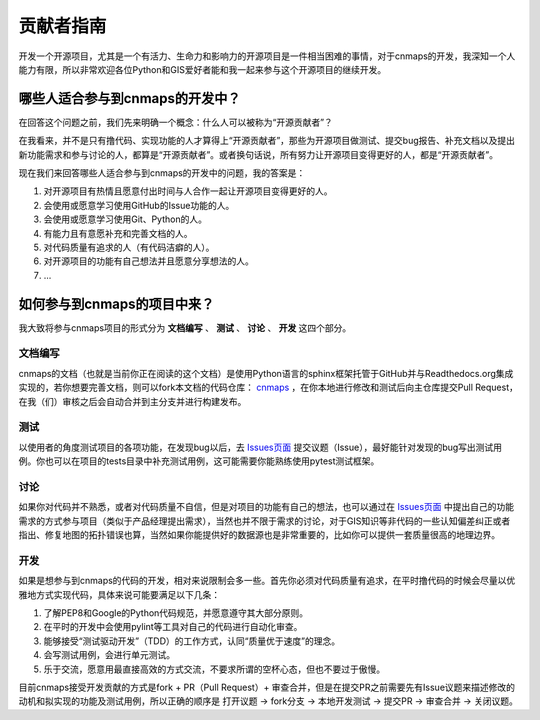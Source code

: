 ##############
贡献者指南
##############
开发一个开源项目，尤其是一个有活力、生命力和影响力的开源项目是一件相当困难的事情，对于cnmaps的开发，我深知一个人能力有限，所以非常欢迎各位Python和GIS爱好者能和我一起来参与这个开源项目的继续开发。

哪些人适合参与到cnmaps的开发中？
=================================

在回答这个问题之前，我们先来明确一个概念：什么人可以被称为“开源贡献者”？

在我看来，并不是只有撸代码、实现功能的人才算得上“开源贡献者”，那些为开源项目做测试、提交bug报告、补充文档以及提出新功能需求和参与讨论的人，都算是“开源贡献者”。或者换句话说，所有努力让开源项目变得更好的人，都是“开源贡献者”。

现在我们来回答哪些人适合参与到cnmaps的开发中的问题，我的答案是：

1. 对开源项目有热情且愿意付出时间与人合作一起让开源项目变得更好的人。
2. 会使用或愿意学习使用GitHub的Issue功能的人。
3. 会使用或愿意学习使用Git、Python的人。
4. 有能力且有意愿补充和完善文档的人。
5. 对代码质量有追求的人（有代码洁癖的人）。
6. 对开源项目的功能有自己想法并且愿意分享想法的人。
7. ...


如何参与到cnmaps的项目中来？
=================================
我大致将参与cnmaps项目的形式分为 **文档编写** 、 **测试** 、 **讨论** 、 **开发** 这四个部分。

文档编写
-----------
cnmaps的文档（也就是当前你正在阅读的这个文档）是使用Python语言的sphinx框架托管于GitHub并与Readthedocs.org集成实现的，若你想要完善文档，则可以fork本文档的代码仓库： `cnmaps <https://github.com/Clarmy/cnmaps>`_ ，在你本地进行修改和测试后向主仓库提交Pull Request，在我（们）审核之后会自动合并到主分支并进行构建发布。

测试
-----------
以使用者的角度测试项目的各项功能，在发现bug以后，去 `Issues页面 <https://github.com/Clarmy/cnmaps/issues>`_ 提交议题（Issue），最好能针对发现的bug写出测试用例。你也可以在项目的tests目录中补充测试用例，这可能需要你能熟练使用pytest测试框架。

讨论
-----------
如果你对代码并不熟悉，或者对代码质量不自信，但是对项目的功能有自己的想法，也可以通过在 `Issues页面 <https://github.com/Clarmy/cnmaps/issues>`_ 中提出自己的功能需求的方式参与项目（类似于产品经理提出需求），当然也并不限于需求的讨论，对于GIS知识等非代码的一些认知偏差纠正或者指出、修复地图的拓扑错误也算，当然如果你能提供好的数据源也是非常重要的，比如你可以提供一套质量很高的地理边界。

开发
-----------
如果是想参与到cnmaps的代码的开发，相对来说限制会多一些。首先你必须对代码质量有追求，在平时撸代码的时候会尽量以优雅地方式实现代码，具体来说可能要满足以下几条：

1. 了解PEP8和Google的Python代码规范，并愿意遵守其大部分原则。
2. 在平时的开发中会使用pylint等工具对自己的代码进行自动化审查。
3. 能够接受“测试驱动开发”（TDD）的工作方式，认同“质量优于速度”的理念。
4. 会写测试用例，会进行单元测试。
5. 乐于交流，愿意用最直接高效的方式交流，不要求所谓的空杯心态，但也不要过于傲慢。

目前cnmaps接受开发贡献的方式是fork + PR（Pull Request）+ 审查合并，但是在提交PR之前需要先有Issue议题来描述修改的动机和拟实现的功能及测试用例，所以正确的顺序是 打开议题 -> fork分支 -> 本地开发测试 -> 提交PR -> 审查合并 -> 关闭议题。
